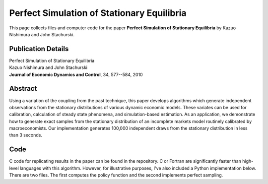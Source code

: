 
.. _perfect_sim:

******************************************************************************
Perfect Simulation of Stationary Equilibria
******************************************************************************

This page collects files and computer code for the paper **Perfect Simulation of Stationary Equilibria**
by Kazuo Nishimura and John Stachurski.

Publication Details
-----------------------

| Perfect Simulation of Stationary Equilibria
| Kazuo Nishimura and John Stachurski
| **Journal of Economic Dynamics and Control**, 34, 577--584, 2010


Abstract
----------


Using a variation of the coupling from the past technique, this paper
develops algorithms which generate independent observations from
the stationary distributions of various dynamic economic models. These variates
can be used for calibration, calculation of steady state phenomena, and
simulation-based estimation.  As an application, we demonstrate how to
generate exact samples from the stationary distribution of an incomplete
markets model routinely calibrated by macroeconomists.  Our
implementation generates 100,000 independent draws from the stationary
distribution in less than 3 seconds.



Code
--------

C code for replicating results in the paper can be found in the repository.
C or Fortran are significantly faster than high-level languages with
this algorithm.  However, for illustrative purposes, I've also included a
Python implementation below.  There are two files.  The first computes the
policy function and the second implements perfect sampling.

